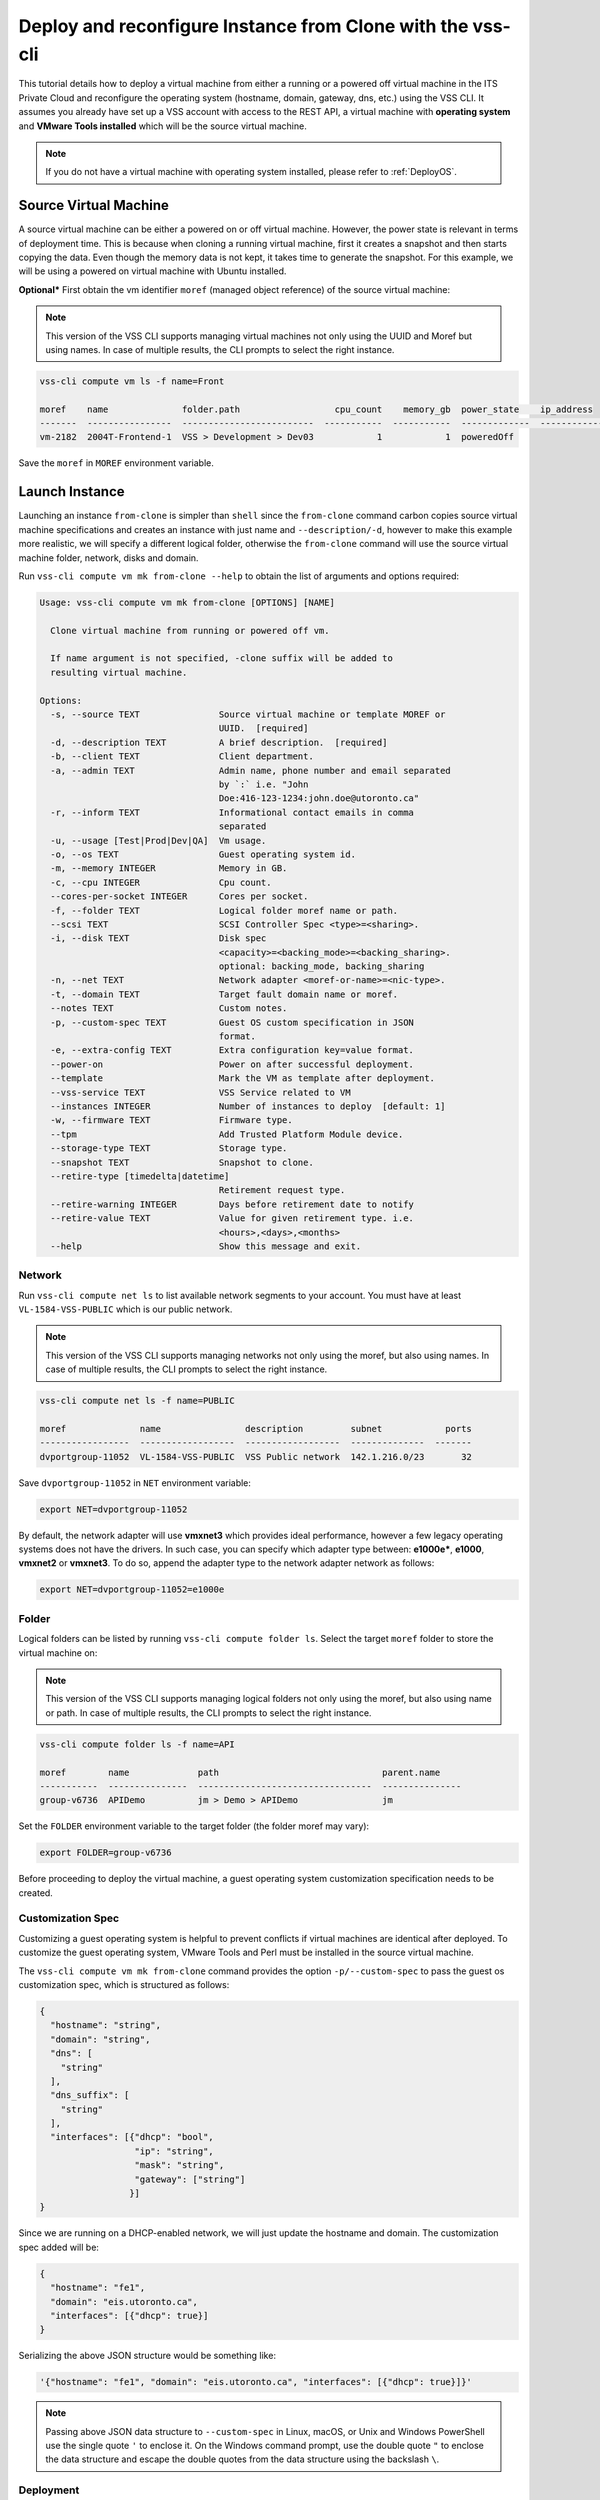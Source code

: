 .. _DeployClone:

Deploy and reconfigure Instance from Clone with the vss-cli
===========================================================

This tutorial details how to deploy a virtual machine from either a running
or a powered off virtual machine in the ITS Private Cloud and reconfigure the
operating system (hostname, domain, gateway, dns, etc.) using the VSS CLI.
It assumes you already have set up a VSS account with access to the REST API,
a virtual machine with **operating system** and **VMware Tools installed**
which will be the source virtual machine.

.. note:: If you do not have a virtual machine with operating system installed, please refer
  to :ref:`DeployOS`.


Source Virtual Machine
----------------------

A source virtual machine can be either a powered on or off virtual machine.
However, the power state is relevant in terms of deployment time. This is
because when cloning a running virtual machine, first it creates a snapshot
and then starts copying the data. Even though the memory data is not kept,
it takes time to generate the snapshot. For this example, we will be using
a powered on virtual machine with Ubuntu installed.

**Optional*** First obtain the vm identifier ``moref`` (managed object reference)
of the source virtual machine:

.. note:: This version of the VSS CLI supports managing virtual machines
    not only using the UUID and Moref but using names. In case of multiple results,
    the CLI prompts to select the right instance.

.. code-block:: bash

    vss-cli compute vm ls -f name=Front

    moref    name              folder.path                  cpu_count    memory_gb  power_state    ip_address
    -------  ----------------  -------------------------  -----------  -----------  -------------  ------------
    vm-2182  2004T-Frontend-1  VSS > Development > Dev03            1            1  poweredOff


Save the ``moref`` in ``MOREF`` environment variable.


Launch Instance
---------------

Launching an instance ``from-clone`` is simpler than ``shell`` since the
``from-clone`` command carbon copies source virtual machine specifications
and creates an instance with just name and ``--description/-d``, however to
make this example more realistic, we will specify a different logical folder,
otherwise the ``from-clone`` command will use the source virtual machine
folder, network, disks and domain.


Run ``vss-cli compute vm mk from-clone --help`` to obtain the list of
arguments and options required:

.. code-block:: bash

    Usage: vss-cli compute vm mk from-clone [OPTIONS] [NAME]

      Clone virtual machine from running or powered off vm.

      If name argument is not specified, -clone suffix will be added to
      resulting virtual machine.

    Options:
      -s, --source TEXT               Source virtual machine or template MOREF or
                                      UUID.  [required]
      -d, --description TEXT          A brief description.  [required]
      -b, --client TEXT               Client department.
      -a, --admin TEXT                Admin name, phone number and email separated
                                      by `:` i.e. "John
                                      Doe:416-123-1234:john.doe@utoronto.ca"
      -r, --inform TEXT               Informational contact emails in comma
                                      separated
      -u, --usage [Test|Prod|Dev|QA]  Vm usage.
      -o, --os TEXT                   Guest operating system id.
      -m, --memory INTEGER            Memory in GB.
      -c, --cpu INTEGER               Cpu count.
      --cores-per-socket INTEGER      Cores per socket.
      -f, --folder TEXT               Logical folder moref name or path.
      --scsi TEXT                     SCSI Controller Spec <type>=<sharing>.
      -i, --disk TEXT                 Disk spec
                                      <capacity>=<backing_mode>=<backing_sharing>.
                                      optional: backing_mode, backing_sharing
      -n, --net TEXT                  Network adapter <moref-or-name>=<nic-type>.
      -t, --domain TEXT               Target fault domain name or moref.
      --notes TEXT                    Custom notes.
      -p, --custom-spec TEXT          Guest OS custom specification in JSON
                                      format.
      -e, --extra-config TEXT         Extra configuration key=value format.
      --power-on                      Power on after successful deployment.
      --template                      Mark the VM as template after deployment.
      --vss-service TEXT              VSS Service related to VM
      --instances INTEGER             Number of instances to deploy  [default: 1]
      -w, --firmware TEXT             Firmware type.
      --tpm                           Add Trusted Platform Module device.
      --storage-type TEXT             Storage type.
      --snapshot TEXT                 Snapshot to clone.
      --retire-type [timedelta|datetime]
                                      Retirement request type.
      --retire-warning INTEGER        Days before retirement date to notify
      --retire-value TEXT             Value for given retirement type. i.e.
                                      <hours>,<days>,<months>
      --help                          Show this message and exit.


Network
~~~~~~~

Run ``vss-cli compute net ls`` to list available network segments to your
account. You must have at least ``VL-1584-VSS-PUBLIC`` which is our public network.

.. note:: This version of the VSS CLI supports managing networks
    not only using the moref, but also using names. In case of multiple results,
    the CLI prompts to select the right instance.

.. code-block:: bash

    vss-cli compute net ls -f name=PUBLIC

    moref              name                description         subnet            ports
    -----------------  ------------------  ------------------  --------------  -------
    dvportgroup-11052  VL-1584-VSS-PUBLIC  VSS Public network  142.1.216.0/23       32


Save ``dvportgroup-11052`` in ``NET`` environment variable:

.. code-block:: bash

    export NET=dvportgroup-11052

By default, the network adapter will use **vmxnet3** which provides
ideal performance, however a few legacy operating systems does not
have the drivers. In such case, you can specify which adapter type
between: **e1000e***, **e1000**, **vmxnet2** or **vmxnet3**. To do
so, append the adapter type to the network adapter network as follows:

.. code-block:: bash

    export NET=dvportgroup-11052=e1000e



Folder
~~~~~~

Logical folders can be listed by running ``vss-cli compute folder ls``.
Select the target ``moref`` folder to store the virtual machine on:

.. note:: This version of the VSS CLI supports managing logical folders
    not only using the moref, but also using name or path. In case of multiple results,
    the CLI prompts to select the right instance.

.. code-block:: bash

    vss-cli compute folder ls -f name=API

    moref        name             path                               parent.name
    -----------  ---------------  ---------------------------------  ---------------
    group-v6736  APIDemo          jm > Demo > APIDemo                jm


Set the ``FOLDER`` environment variable to the target folder
(the folder moref may vary):

.. code-block:: bash

    export FOLDER=group-v6736


Before proceeding to deploy the virtual machine, a guest operating system
customization specification needs to be created.

Customization Spec
~~~~~~~~~~~~~~~~~~

Customizing a guest operating system is helpful to prevent conflicts if
virtual machines are identical after deployed. To customize the guest
operating system, VMware Tools and Perl must be installed in
the source virtual machine.

The ``vss-cli compute vm mk from-clone`` command provides the option
``-p/--custom-spec`` to pass the guest os customization spec, which is
structured as follows:

.. code-block:: json

    {
      "hostname": "string",
      "domain": "string",
      "dns": [
        "string"
      ],
      "dns_suffix": [
        "string"
      ],
      "interfaces": [{"dhcp": "bool",
                      "ip": "string",
                      "mask": "string",
                      "gateway": ["string"]
                     }]
    }

Since we are running on a DHCP-enabled network, we will just update
the hostname and domain. The customization spec added will be:

.. code-block:: json

    {
      "hostname": "fe1",
      "domain": "eis.utoronto.ca",
      "interfaces": [{"dhcp": true}]
    }


Serializing the above JSON structure would be something like:

.. code-block:: text

   '{"hostname": "fe1", "domain": "eis.utoronto.ca", "interfaces": [{"dhcp": true}]}'

.. note:: Passing above JSON data structure to ``--custom-spec`` in Linux, macOS, or Unix and
  Windows PowerShell use the single quote ``'`` to enclose it. On the Windows command prompt,
  use the double quote ``"`` to enclose the data structure and escape the double quotes from
  the data structure using the backslash ``\``.


Deployment
~~~~~~~~~~

At this point, we have all requirements to run
``vss-cli compute vm mk from-clone`` command to submit a deployment
request. For this example, the request is made for 2GB of memory, 2 vCPU,
2x40GB disks and  to reconfigure the hostname and domain.

.. note::

    Deploy multiple instances with the ``--instances`` flag.

.. note::

    Cloning a virtual machine from a specific snapshot state, use the ``--snapshot`` flag with the
    snapshot ``id``. For more information about how to list snapshots, please refer to the
    Snapshot example.

.. code-block:: bash

    vss-cli compute vm mk --wait from-clone --power-on --source Frontend \
    --client EIS --folder APIDemo \
    --memory 2 --cpu 2 --disk 40 --disk 40 --net VSS \
    --custom-spec '{"hostname": "fe2", "domain": "eis.utoronto.ca", "interfaces": [{"dhcp": true}]}' \
    --storage-type hdd \
    --description "Frontend 2" Frontend2

.. note::

    To wait for the deployment to complete, you could use the ``--wait`` flag at the ``mk`` command level:
    i.e. ``vss-cli compute vm mk --wait from-clone ...```

Wait a few minutes until the virtual machine is deployed.

.. code-block:: bash

    vss-cli request new ls -s created_on=desc -c 1

      id  created_on                   updated_on                   status     vm_moref    vm_name          approval.approved    built_from
    ----  ---------------------------  ---------------------------  ---------  ----------  ---------------  -------------------  ------------
      76  2020-04-24 Fri 16:36:15 EDT  2020-04-24 Fri 16:37:31 EDT  PROCESSED  vm-2183     2004T-Frontend2  True                 clone

Access Virtual Machine
----------------------

Since we added the ``--power-on`` option, the virtual machine should have been powered on
right after the Guest Operating System Customization task completed.

In a few minutes the virtual machine will show the hostname and ip configuration by running
``vss-cli compute vm get <name-or-vm-id> guest``:

.. code-block:: bash

    vss-cli compute vm get Frontend2 guest

    hostname            : fe2
    ip_address          : 142.1.217.228, fe80::250:56ff:fe92:323f
    full_name           : CentOS 8 (64-bit)
    guest_id            : centos8_64Guest
    running_status      : guestToolsRunning


The **Guest Host Name** shows that the hostname has been changed, and now
you will be able to access via either ``ssh`` or the virtual machine console:

.. code-block:: bash

    ssh username@<ip-address>

.. code-block:: bash

    vss-cli compute vm get Frontend2 vsphere-link -l

